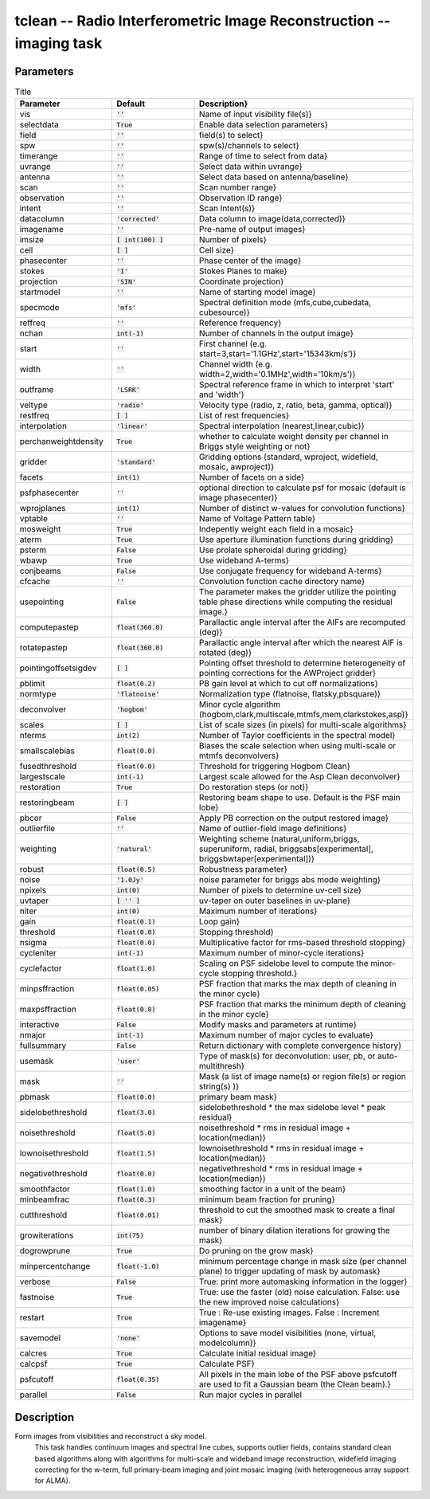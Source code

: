 tclean -- Radio Interferometric Image Reconstruction -- imaging task
=======================================

Parameters
---------------------------------------

.. list-table:: Title
   :widths: 25 25 50
   :header-rows: 1

   * - Parameter
     - Default
     - Description}
   * - vis
     - :code:`''`
     - Name of input visibility file(s)}
   * - selectdata
     - :code:`True`
     - Enable data selection parameters}
   * - field
     - :code:`''`
     - field(s) to select}
   * - spw
     - :code:`''`
     - spw(s)/channels to select}
   * - timerange
     - :code:`''`
     - Range of time to select from data}
   * - uvrange
     - :code:`''`
     - Select data within uvrange}
   * - antenna
     - :code:`''`
     - Select data based on antenna/baseline}
   * - scan
     - :code:`''`
     - Scan number range}
   * - observation
     - :code:`''`
     - Observation ID range}
   * - intent
     - :code:`''`
     - Scan Intent(s)}
   * - datacolumn
     - :code:`'corrected'`
     - Data column to image(data,corrected)}
   * - imagename
     - :code:`''`
     - Pre-name of output images}
   * - imsize
     - :code:`[ int(100) ]`
     - Number of pixels}
   * - cell
     - :code:`[  ]`
     - Cell size}
   * - phasecenter
     - :code:`''`
     - Phase center of the image}
   * - stokes
     - :code:`'I'`
     - Stokes Planes to make}
   * - projection
     - :code:`'SIN'`
     - Coordinate projection}
   * - startmodel
     - :code:`''`
     - Name of starting model image}
   * - specmode
     - :code:`'mfs'`
     - Spectral definition mode (mfs,cube,cubedata, cubesource)}
   * - reffreq
     - :code:`''`
     - Reference frequency}
   * - nchan
     - :code:`int(-1)`
     - Number of channels in the output image}
   * - start
     - :code:`''`
     - First channel (e.g. start=3,start=\'1.1GHz\',start=\'15343km/s\')}
   * - width
     - :code:`''`
     - Channel width (e.g. width=2,width=\'0.1MHz\',width=\'10km/s\')}
   * - outframe
     - :code:`'LSRK'`
     - Spectral reference frame in which to interpret \'start\' and \'width\'}
   * - veltype
     - :code:`'radio'`
     - Velocity type (radio, z, ratio, beta, gamma, optical)}
   * - restfreq
     - :code:`[  ]`
     - List of rest frequencies}
   * - interpolation
     - :code:`'linear'`
     - Spectral interpolation (nearest,linear,cubic)}
   * - perchanweightdensity
     - :code:`True`
     - whether to calculate weight density per channel in Briggs style weighting or not}
   * - gridder
     - :code:`'standard'`
     - Gridding options (standard, wproject, widefield, mosaic, awproject)}
   * - facets
     - :code:`int(1)`
     - Number of facets on a side}
   * - psfphasecenter
     - :code:`''`
     - optional direction to calculate psf for mosaic (default is image phasecenter)}
   * - wprojplanes
     - :code:`int(1)`
     - Number of distinct w-values for convolution functions}
   * - vptable
     - :code:`''`
     - Name of Voltage Pattern table}
   * - mosweight
     - :code:`True`
     - Indepently weight each field in a mosaic}
   * - aterm
     - :code:`True`
     - Use aperture illumination functions during gridding}
   * - psterm
     - :code:`False`
     - Use prolate spheroidal during gridding}
   * - wbawp
     - :code:`True`
     - Use wideband A-terms}
   * - conjbeams
     - :code:`False`
     - Use conjugate frequency for wideband A-terms}
   * - cfcache
     - :code:`''`
     - Convolution function cache directory name}
   * - usepointing
     - :code:`False`
     - The parameter makes the gridder utilize the pointing table phase directions while computing the residual image.}
   * - computepastep
     - :code:`float(360.0)`
     - Parallactic angle interval after the AIFs are recomputed (deg)}
   * - rotatepastep
     - :code:`float(360.0)`
     - Parallactic angle interval after which the nearest AIF is rotated (deg)}
   * - pointingoffsetsigdev
     - :code:`[  ]`
     - Pointing offset threshold to determine heterogeneity of pointing corrections for the AWProject gridder}
   * - pblimit
     - :code:`float(0.2)`
     - PB gain level at which to cut off normalizations}
   * - normtype
     - :code:`'flatnoise'`
     - Normalization type (flatnoise, flatsky,pbsquare)}
   * - deconvolver
     - :code:`'hogbom'`
     - Minor cycle algorithm (hogbom,clark,multiscale,mtmfs,mem,clarkstokes,asp)}
   * - scales
     - :code:`[  ]`
     - List of scale sizes (in pixels) for multi-scale algorithms}
   * - nterms
     - :code:`int(2)`
     - Number of Taylor coefficients in the spectral model}
   * - smallscalebias
     - :code:`float(0.0)`
     - Biases the scale selection when using multi-scale or mtmfs deconvolvers}
   * - fusedthreshold
     - :code:`float(0.0)`
     - Threshold for triggering Hogbom Clean}
   * - largestscale
     - :code:`int(-1)`
     - Largest scale allowed for the Asp Clean deconvolver}
   * - restoration
     - :code:`True`
     - Do restoration steps (or not)}
   * - restoringbeam
     - :code:`[  ]`
     - Restoring beam shape to use. Default is the PSF main lobe}
   * - pbcor
     - :code:`False`
     - Apply PB correction on the output restored image}
   * - outlierfile
     - :code:`''`
     - Name of outlier-field image definitions}
   * - weighting
     - :code:`'natural'`
     - Weighting scheme (natural,uniform,briggs, superuniform, radial, briggsabs[experimental], briggsbwtaper[experimental])}
   * - robust
     - :code:`float(0.5)`
     - Robustness parameter}
   * - noise
     - :code:`'1.0Jy'`
     - noise parameter for briggs abs mode weighting}
   * - npixels
     - :code:`int(0)`
     - Number of pixels to determine uv-cell size}
   * - uvtaper
     - :code:`[ '' ]`
     - uv-taper on outer baselines in uv-plane}
   * - niter
     - :code:`int(0)`
     - Maximum number of iterations}
   * - gain
     - :code:`float(0.1)`
     - Loop gain}
   * - threshold
     - :code:`float(0.0)`
     - Stopping threshold}
   * - nsigma
     - :code:`float(0.0)`
     - Multiplicative factor for rms-based threshold stopping}
   * - cycleniter
     - :code:`int(-1)`
     - Maximum number of minor-cycle iterations}
   * - cyclefactor
     - :code:`float(1.0)`
     - Scaling on PSF sidelobe level to compute the minor-cycle stopping threshold.}
   * - minpsffraction
     - :code:`float(0.05)`
     - PSF fraction that marks the max depth of cleaning in the minor cycle}
   * - maxpsffraction
     - :code:`float(0.8)`
     - PSF fraction that marks the minimum depth of cleaning in the minor cycle}
   * - interactive
     - :code:`False`
     - Modify masks and parameters at runtime}
   * - nmajor
     - :code:`int(-1)`
     - Maximum number of major cycles to evaluate}
   * - fullsummary
     - :code:`False`
     - Return dictionary with complete convergence history}
   * - usemask
     - :code:`'user'`
     - Type of mask(s) for deconvolution:  user, pb, or auto-multithresh}
   * - mask
     - :code:`''`
     - Mask (a list of image name(s) or region file(s) or region string(s) )}
   * - pbmask
     - :code:`float(0.0)`
     - primary beam mask}
   * - sidelobethreshold
     - :code:`float(3.0)`
     - sidelobethreshold \*  the max sidelobe level \* peak residual}
   * - noisethreshold
     - :code:`float(5.0)`
     - noisethreshold \* rms in residual image + location(median)}
   * - lownoisethreshold
     - :code:`float(1.5)`
     - lownoisethreshold \* rms in residual image + location(median)}
   * - negativethreshold
     - :code:`float(0.0)`
     - negativethreshold \* rms in residual image + location(median)}
   * - smoothfactor
     - :code:`float(1.0)`
     - smoothing factor in a unit of the beam}
   * - minbeamfrac
     - :code:`float(0.3)`
     - minimum beam fraction for pruning}
   * - cutthreshold
     - :code:`float(0.01)`
     - threshold to cut the smoothed mask to create a final mask}
   * - growiterations
     - :code:`int(75)`
     - number of binary dilation iterations for growing the mask}
   * - dogrowprune
     - :code:`True`
     - Do pruning on the grow mask}
   * - minpercentchange
     - :code:`float(-1.0)`
     - minimum percentage change in mask size (per channel plane) to trigger updating of mask by automask}
   * - verbose
     - :code:`False`
     - True: print more automasking information in the logger}
   * - fastnoise
     - :code:`True`
     - True: use the faster (old) noise calculation. False: use the new improved noise calculations}
   * - restart
     - :code:`True`
     - True : Re-use existing images. False : Increment imagename}
   * - savemodel
     - :code:`'none'`
     - Options to save model visibilities (none, virtual, modelcolumn)}
   * - calcres
     - :code:`True`
     - Calculate initial residual image}
   * - calcpsf
     - :code:`True`
     - Calculate PSF}
   * - psfcutoff
     - :code:`float(0.35)`
     - All pixels in the main lobe of the PSF above psfcutoff are used to fit a Gaussian beam (the Clean beam).}
   * - parallel
     - :code:`False`
     - Run major cycles in parallel

Description
---------------------------------------
Form images from visibilities and reconstruct a sky model.
                         This task handles continuum images and spectral line cubes,
                         supports outlier fields, contains standard clean based algorithms
                         along with algorithms for multi-scale and wideband image
                         reconstruction, widefield imaging correcting for the w-term,
                         full primary-beam imaging and joint mosaic imaging (with
                         heterogeneous array support for ALMA).



